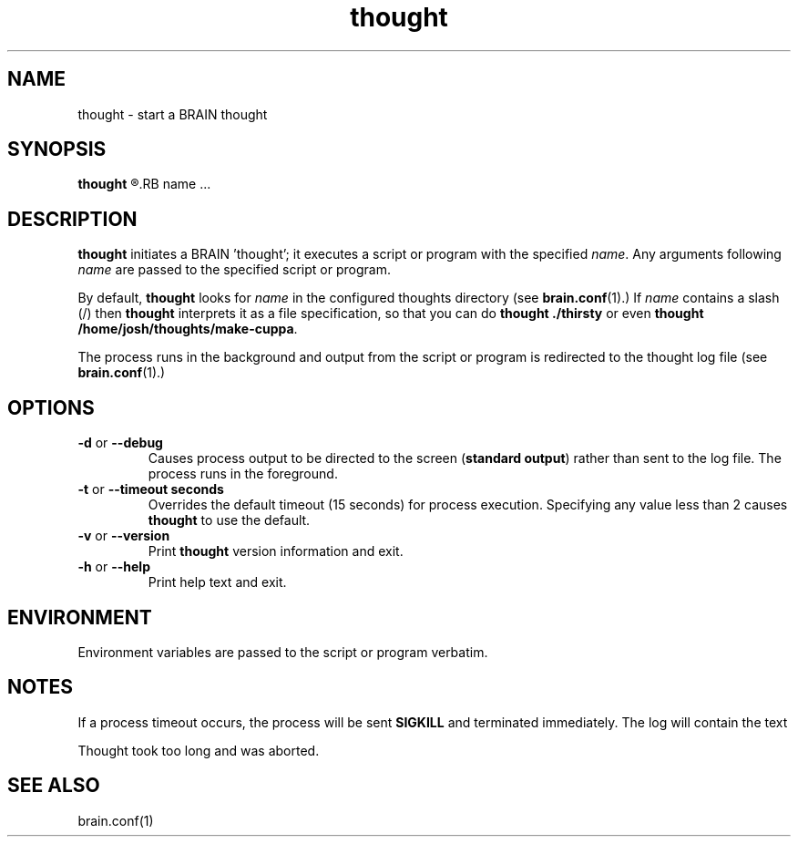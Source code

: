 .\" thought (BRAIN)
.\" Copyright (C) 2012-2013 Joshua Hawcroft
.\" License GPLv3+: GNU GPL version 3 or later <http://gnu.org/licenses/gpl.html>
.\" This is free software: you are free to change and redistribute it.
.\" There is NO WARRANTY, to the extent permitted by law.
.TH thought 1 "October 2013" JOX "BRAIN Manuals"
.LO 1
.SH NAME
thought \- start a BRAIN thought
.SH SYNOPSIS
.B thought
.R [ options ]
.RB name
.RB ...
.SH DESCRIPTION
.B thought
initiates a BRAIN 'thought'; it executes a script or program with the specified
.I name\fR.  Any arguments following \fIname\fR are passed to the specified script or program.

By default, 
.B thought
looks for 
.I name
in the configured thoughts directory (see
.BR brain.conf (1).)  
If
.I name
contains a slash (/) then 
.B thought
interprets it as a file specification, so that you can do 
.B thought ./thirsty
or even\f
.B thought /home/josh/thoughts/make-cuppa\fR.

The process runs in the background and output from the script or program is redirected to the thought log file (see
.BR brain.conf (1).)
.SH OPTIONS
.TP
.B \-d\fR or \fB\-\-debug
Causes process output to be directed to the screen (\fBstandard output\fR) rather than sent to the log file.
The process runs in the foreground.
.TP
.B \-t\fR or \fB\-\-timeout " seconds"
Overrides the default timeout (15 seconds) for process execution. Specifying any value less than 2 causes 
.B thought\fR to use the default.
.TP
.B \-v\fR or \fB\-\-version
Print \fBthought\fR version information and exit.
.TP
.B \-h\fR or \fB\-\-help
Print help text and exit.
.SH ENVIRONMENT
Environment variables are passed to the script or program verbatim.
.SH NOTES
If a process timeout occurs, the process will be sent \fBSIGKILL\fR and terminated immediately.  The log will contain the text 

  Thought took too long and was aborted.
.SH SEE ALSO
brain.conf(1)

